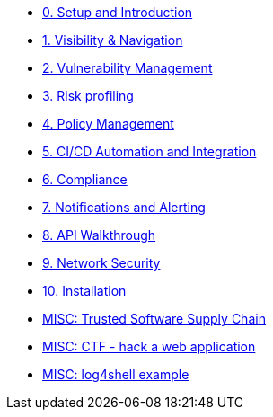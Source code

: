 * xref:00-setup-install-navigation.adoc[0. Setup and Introduction]
* xref:01-visibility-and-navigation.adoc[1. Visibility & Navigation]
* xref:02-vulnerability-management-lab.adoc[2. Vulnerability Management]
* xref:03-risk-profiling.adoc[3. Risk profiling]
* xref:04-policy-management.adoc[4. Policy Management]
* xref:05-cicd-and-automation.adoc[5. CI/CD Automation and Integration]
* xref:06-compliance.adoc[6. Compliance]
* xref:07-notifications.adoc[7. Notifications and Alerting]
* xref:08-api.adoc[8. API Walkthrough]
* xref:09-network-security.adoc[9. Network Security]
* xref:10-installation.adoc[10. Installation]

//Day 2 modules

//Extra modules

* xref:11-tssc.adoc[MISC: Trusted Software Supply Chain]
* xref:misc-hacking-linux.adoc[MISC: CTF - hack a web application]
* xref:misc-log-4-shell-lab.adoc[MISC: log4shell example]
// * xref:partner-paladin.adoc[Partner - Paladin Cloud & RHACS Integration]




